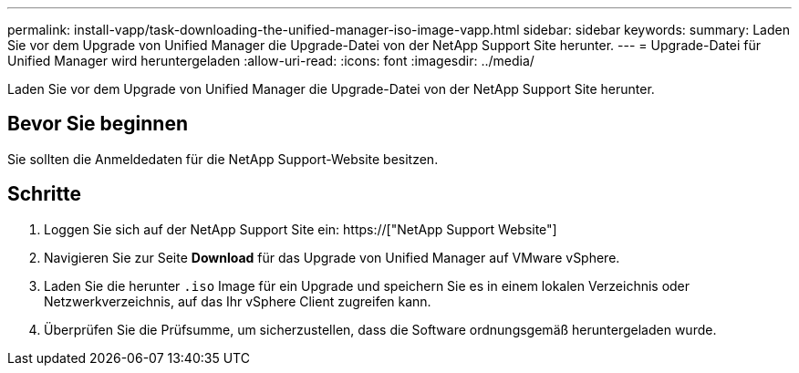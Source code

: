 ---
permalink: install-vapp/task-downloading-the-unified-manager-iso-image-vapp.html 
sidebar: sidebar 
keywords:  
summary: Laden Sie vor dem Upgrade von Unified Manager die Upgrade-Datei von der NetApp Support Site herunter. 
---
= Upgrade-Datei für Unified Manager wird heruntergeladen
:allow-uri-read: 
:icons: font
:imagesdir: ../media/


[role="lead"]
Laden Sie vor dem Upgrade von Unified Manager die Upgrade-Datei von der NetApp Support Site herunter.



== Bevor Sie beginnen

Sie sollten die Anmeldedaten für die NetApp Support-Website besitzen.



== Schritte

. Loggen Sie sich auf der NetApp Support Site ein: https://["NetApp Support Website"]
. Navigieren Sie zur Seite *Download* für das Upgrade von Unified Manager auf VMware vSphere.
. Laden Sie die herunter `.iso` Image für ein Upgrade und speichern Sie es in einem lokalen Verzeichnis oder Netzwerkverzeichnis, auf das Ihr vSphere Client zugreifen kann.
. Überprüfen Sie die Prüfsumme, um sicherzustellen, dass die Software ordnungsgemäß heruntergeladen wurde.

